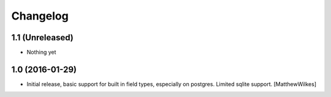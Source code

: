Changelog
=========
    

1.1 (Unreleased)
----------------

- Nothing yet


1.0 (2016-01-29)
----------------

- Initial release, basic support for built in field types, especially on postgres. Limited sqlite support.
  [MatthewWilkes]
